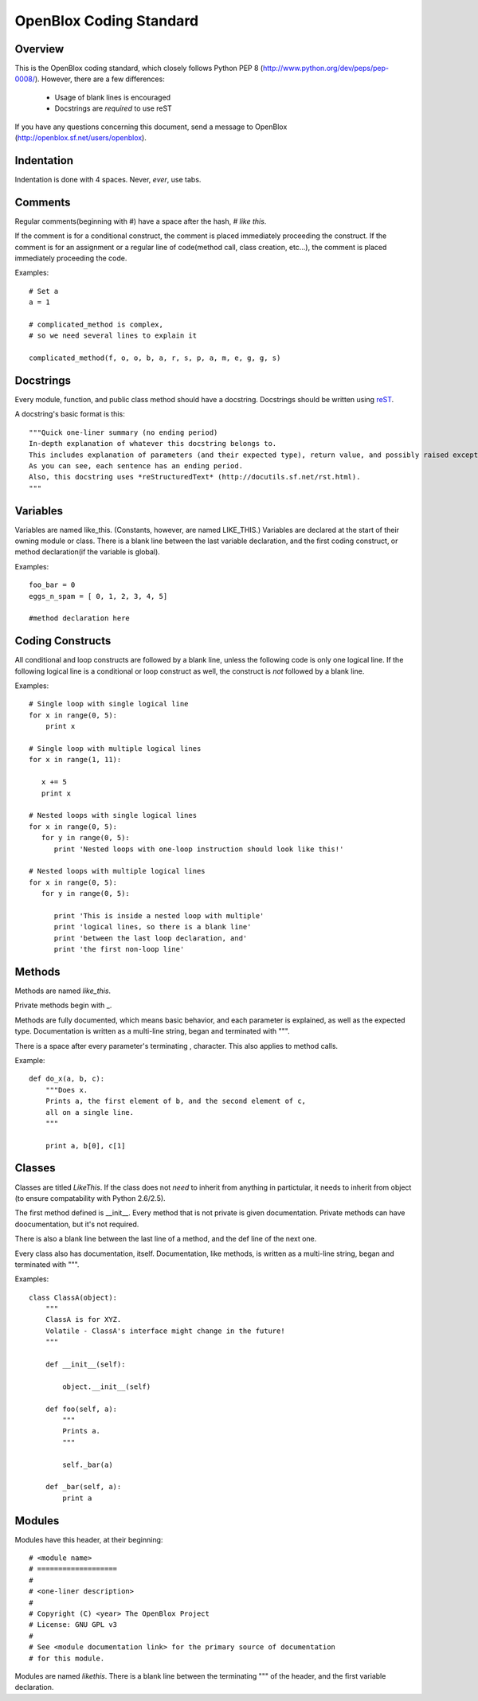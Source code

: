 ========================
OpenBlox Coding Standard
========================

Overview
---------

This is the OpenBlox coding standard, which closely follows Python PEP 8 (http://www.python.org/dev/peps/pep-0008/).
However, there are a few differences:

 * Usage of blank lines is encouraged
 * Docstrings are *required* to use reST

If you have any questions concerning this document, send a message to OpenBlox (http://openblox.sf.net/users/openblox).

Indentation
-----------

Indentation is done with 4 spaces. Never, *ever*, use tabs.

Comments
---------

Regular comments(beginning with #) have a space after the hash, `# like this`.

If the comment is for a conditional construct, the comment is placed immediately proceeding the construct.
If the comment is for an assignment or a regular line of code(method call, class creation, etc...),
the comment is placed immediately proceeding the code.

Examples::

    # Set a
    a = 1

    # complicated_method is complex,
    # so we need several lines to explain it
    
    complicated_method(f, o, o, b, a, r, s, p, a, m, e, g, g, s)

Docstrings
-----------

Every module, function, and public class method should have a docstring.
Docstrings should be written using reST_.

A docstring's basic format is this::

    """Quick one-liner summary (no ending period)
    In-depth explanation of whatever this docstring belongs to.
    This includes explanation of parameters (and their expected type), return value, and possibly raised exceptions (where applicable).
    As you can see, each sentence has an ending period.
    Also, this docstring uses *reStructuredText* (http://docutils.sf.net/rst.html).
    """

Variables
----------

Variables are named like_this.
(Constants, however, are named LIKE_THIS.)
Variables are declared at the start of their owning module or class.
There is a blank line between the last variable declaration, and the first coding construct, or method declaration(if the variable is global).

Examples::

    foo_bar = 0
    eggs_n_spam = [ 0, 1, 2, 3, 4, 5]

    #method declaration here

Coding Constructs
------------------

All conditional and loop constructs are followed by a blank line, unless the following code is only one logical line.
If the following logical line is a conditional or loop construct as well, the construct is *not* followed by a blank line.

Examples::

   # Single loop with single logical line
   for x in range(0, 5):
       print x

   # Single loop with multiple logical lines
   for x in range(1, 11):

      x += 5
      print x

   # Nested loops with single logical lines
   for x in range(0, 5):
      for y in range(0, 5):
         print 'Nested loops with one-loop instruction should look like this!'

   # Nested loops with multiple logical lines
   for x in range(0, 5):
      for y in range(0, 5):

         print 'This is inside a nested loop with multiple'
         print 'logical lines, so there is a blank line'
         print 'between the last loop declaration, and'
         print 'the first non-loop line'
         
Methods
--------

Methods are named `like_this`.

Private methods begin with _.

Methods are fully documented, which means basic behavior, and each parameter is explained, as well as the expected type.
Documentation is written as a multi-line string, began and terminated with """.

There is a space after every parameter's terminating , character.
This also applies to method calls.

Example::

    def do_x(a, b, c):
        """Does x.
        Prints a, the first element of b, and the second element of c,
        all on a single line.
        """

        print a, b[0], c[1]


Classes
--------

Classes are titled `LikeThis`.
If the class does not *need* to inherit from anything in partictular,
it needs to inherit from object (to ensure compatability with Python 2.6/2.5).

The first method defined is __init__.
Every method that is not private is given documentation.
Private methods can have doocumentation, but it's not required.

There is also a blank line between the last line of a method, and the def line of the next one.

Every class also has documentation, itself.
Documentation, like methods, is written as a multi-line string, began and terminated with """.

Examples::

    class ClassA(object):
        """
        ClassA is for XYZ.
        Volatile - ClassA's interface might change in the future!
        """

        def __init__(self):

            object.__init__(self)

        def foo(self, a):
            """
            Prints a.
            """

            self._bar(a)

        def _bar(self, a):
            print a

Modules
--------

Modules have this header, at their beginning::

   # <module name>
   # ===================
   #
   # <one-liner description>
   #
   # Copyright (C) <year> The OpenBlox Project
   # License: GNU GPL v3
   #
   # See <module documentation link> for the primary source of documentation
   # for this module.

Modules are named `likethis`.
There is a blank line between the terminating """ of the header, and the first variable declaration.

.. _reST: http://docutils.sf.net/rst.html

